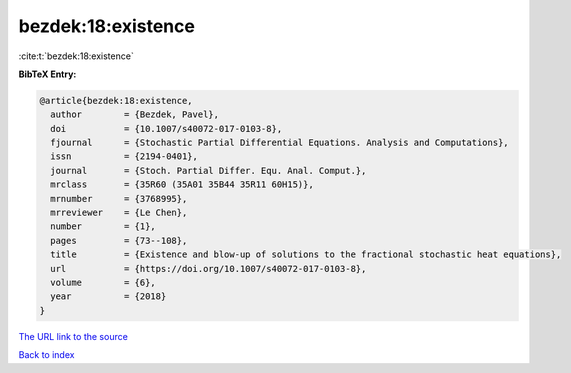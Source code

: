 bezdek:18:existence
===================

:cite:t:`bezdek:18:existence`

**BibTeX Entry:**

.. code-block:: bibtex

   @article{bezdek:18:existence,
     author        = {Bezdek, Pavel},
     doi           = {10.1007/s40072-017-0103-8},
     fjournal      = {Stochastic Partial Differential Equations. Analysis and Computations},
     issn          = {2194-0401},
     journal       = {Stoch. Partial Differ. Equ. Anal. Comput.},
     mrclass       = {35R60 (35A01 35B44 35R11 60H15)},
     mrnumber      = {3768995},
     mrreviewer    = {Le Chen},
     number        = {1},
     pages         = {73--108},
     title         = {Existence and blow-up of solutions to the fractional stochastic heat equations},
     url           = {https://doi.org/10.1007/s40072-017-0103-8},
     volume        = {6},
     year          = {2018}
   }
`The URL link to the source <https://doi.org/10.1007/s40072-017-0103-8>`_


`Back to index <../By-Cite-Keys.html>`_
